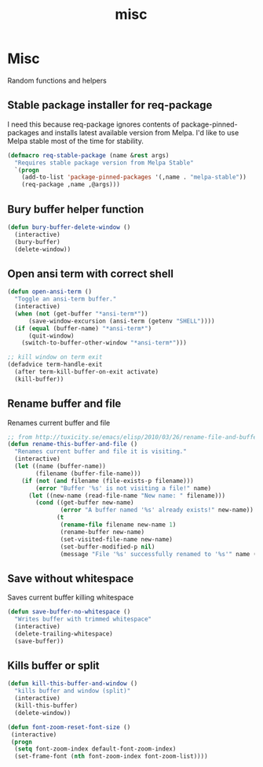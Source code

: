 #+TITLE: misc

* Misc

Random functions and helpers

** Stable package installer for req-package

I need this because req-package ignores contents of package-pinned-packages
and installs latest available version from Melpa. I'd like to use Melpa stable
most of the time for stability.

#+BEGIN_SRC emacs-lisp
(defmacro req-stable-package (name &rest args)
  "Requires stable package version from Melpa Stable"
  `(progn
    (add-to-list 'package-pinned-packages '(,name . "melpa-stable"))
    (req-package ,name ,@args)))
#+END_SRC

** Bury buffer helper function

#+BEGIN_SRC emacs-lisp
(defun bury-buffer-delete-window ()
  (interactive)
  (bury-buffer)
  (delete-window))
#+END_SRC

** Open ansi term with correct shell

#+BEGIN_SRC emacs-lisp
(defun open-ansi-term ()
  "Toggle an ansi-term buffer."
  (interactive)
  (when (not (get-buffer "*ansi-term*"))
      (save-window-excursion (ansi-term (getenv "SHELL"))))
  (if (equal (buffer-name) "*ansi-term*")
      (quit-window)
    (switch-to-buffer-other-window "*ansi-term*")))

;; kill window on term exit
(defadvice term-handle-exit
  (after term-kill-buffer-on-exit activate)
  (kill-buffer))
#+END_SRC

** Rename buffer and file

Renames current buffer and file

#+BEGIN_SRC emacs-lisp
;; from http://tuxicity.se/emacs/elisp/2010/03/26/rename-file-and-buffer-in-emacs.html
(defun rename-this-buffer-and-file ()
  "Renames current buffer and file it is visiting."
  (interactive)
  (let ((name (buffer-name))
        (filename (buffer-file-name)))
    (if (not (and filename (file-exists-p filename)))
        (error "Buffer '%s' is not visiting a file!" name)
      (let ((new-name (read-file-name "New name: " filename)))
        (cond ((get-buffer new-name)
               (error "A buffer named '%s' already exists!" new-name))
              (t
               (rename-file filename new-name 1)
               (rename-buffer new-name)
               (set-visited-file-name new-name)
               (set-buffer-modified-p nil)
               (message "File '%s' successfully renamed to '%s'" name (file-name-nondirectory new-name))))))))
#+END_SRC

** Save without whitespace

Saves current buffer killing whitespace

#+BEGIN_SRC emacs-lisp
(defun save-buffer-no-whitespace ()
  "Writes buffer with trimmed whitespace"
  (interactive)
  (delete-trailing-whitespace)
  (save-buffer))
#+END_SRC

** Kills buffer or split

#+BEGIN_SRC emacs-lisp
(defun kill-this-buffer-and-window ()
  "kills buffer and window (split)"
  (interactive)
  (kill-this-buffer)
  (delete-window))

(defun font-zoom-reset-font-size ()
 (interactive)
 (progn
  (setq font-zoom-index default-font-zoom-index)
  (set-frame-font (nth font-zoom-index font-zoom-list))))
#+END_SRC
